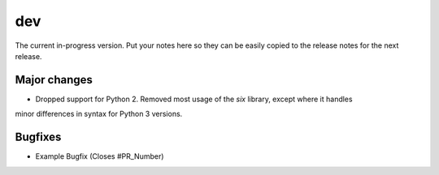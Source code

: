 dev
===

The current in-progress version. Put your notes here so they can be easily
copied to the release notes for the next release.

Major changes
-------------

* Dropped support for Python 2.  Removed most usage of the `six` library, except where it handles
minor differences in syntax for Python 3 versions.

Bugfixes
--------

* Example Bugfix (Closes #PR_Number)
